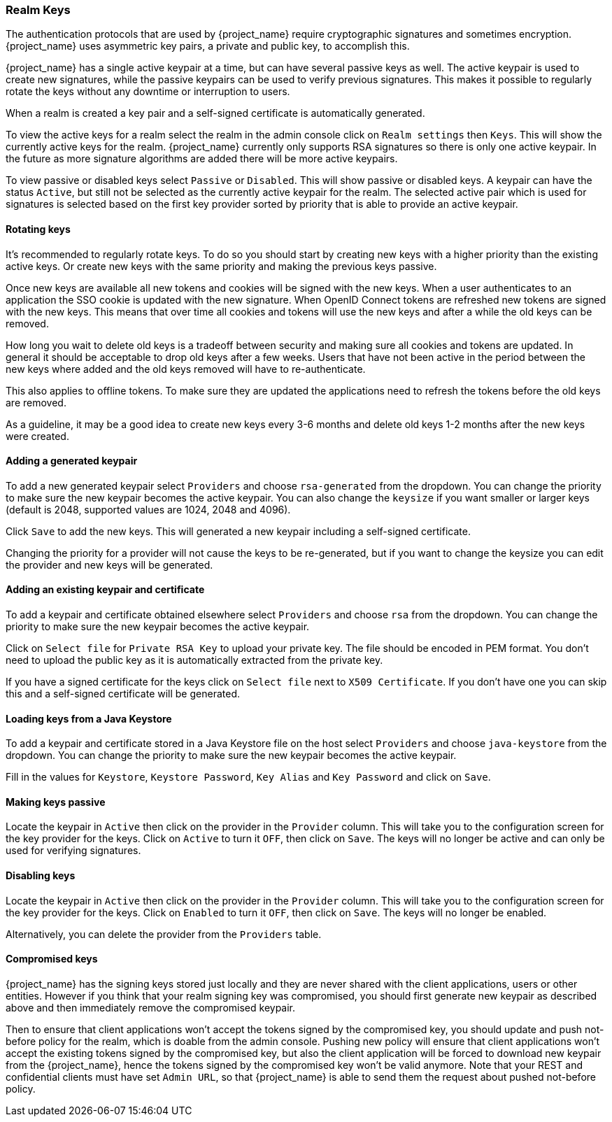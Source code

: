 [[realm_keys]]
=== Realm Keys

The authentication protocols that are used by {project_name} require cryptographic signatures and sometimes
encryption.  {project_name} uses asymmetric key pairs, a private and public key, to accomplish this.

{project_name} has a single active keypair at a time, but can have several passive keys as well. The active keypair
is used to create new signatures, while the passive keypairs can be used to verify previous signatures. This makes it
possible to regularly rotate the keys without any downtime or interruption to users.

When a realm is created a key pair and a self-signed certificate is automatically generated.

To view the active keys for a realm select the realm in the admin console click on `Realm settings` then `Keys`. This
will show the currently active keys for the realm. {project_name} currently only supports RSA signatures so there
is only one active keypair. In the future as more signature algorithms are added there will be more active keypairs.

To view passive or disabled keys select `Passive` or `Disabled`. This will show passive or disabled keys. 
A keypair can have the status `Active`, but still not be selected as the currently active keypair for the realm. 
The selected active pair which is used for signatures is selected based on the first key provider sorted by priority 
that is able to provide an active keypair.

==== Rotating keys

It's recommended to regularly rotate keys. To do so you should start by creating new keys with a higher priority than
the existing active keys. Or create new keys with the same priority and making the previous keys passive.

Once new keys are available all new tokens and cookies will be signed with the new keys. When a user authenticates to an
application the SSO cookie is updated with the new signature. When OpenID Connect tokens are refreshed new tokens are
signed with the new keys. This means that over time all cookies and tokens will use the new keys and after a while the
old keys can be removed.

How long you wait to delete old keys is a tradeoff between security and making sure all cookies and tokens are updated.
In general it should be acceptable to drop old keys after a few weeks. Users that have not been active in the period
between the new keys where added and the old keys removed will have to re-authenticate.

This also applies to offline tokens. To make sure they are updated the applications need to refresh the tokens before
the old keys are removed.

As a guideline, it may be a good idea to create new keys every 3-6 months and delete old keys 1-2 months after the new
keys were created.

==== Adding a generated keypair

To add a new generated keypair select `Providers` and choose `rsa-generated` from the dropdown. You can change the priority
to make sure the new keypair becomes the active keypair. You can also change the `keysize` if you want smaller or larger keys (default is 2048,
supported values are 1024, 2048 and 4096).

Click `Save` to add the new keys. This will generated a new keypair including a self-signed certificate.

Changing the priority for a provider will not cause the keys to be re-generated, but if you want to change the keysize
you can edit the provider and new keys will be generated.

==== Adding an existing keypair and certificate

To add a keypair and certificate obtained elsewhere select `Providers` and choose `rsa` from the dropdown. You can change
the priority to make sure the new keypair becomes the active keypair.

Click on `Select file` for `Private RSA Key` to upload your private key. The file should be encoded in PEM format. You
don't need to upload the public key as it is automatically extracted from the private key.

If you have a signed certificate for the keys click on `Select file` next to `X509 Certificate`. If you don't have one
 you can skip this and a self-signed certificate will be generated.

==== Loading keys from a Java Keystore

To add a keypair and certificate stored in a Java Keystore file on the host select `Providers` and choose `java-keystore`
from the dropdown. You can change the priority to make sure the new keypair becomes the active keypair.

Fill in the values for `Keystore`, `Keystore Password`, `Key Alias` and `Key Password` and click on `Save`.

==== Making keys passive

Locate the keypair in `Active` then click on the provider in the `Provider` column. This will take you to the
configuration screen for the key provider for the keys. Click on `Active` to turn it `OFF`, then click on `Save`. The
keys will no longer be active and can only be used for verifying signatures.

==== Disabling keys

Locate the keypair in `Active` then click on the provider in the `Provider` column. This will take you to the
configuration screen for the key provider for the keys. Click on `Enabled` to turn it `OFF`, then click on `Save`. The
keys will no longer be enabled.

Alternatively, you can delete the provider from the `Providers` table.

==== Compromised keys

{project_name} has the signing keys stored just locally and they are never shared with the client applications, users or other
entities. However if you think that your realm signing key was compromised, you should first generate new keypair as described above and
then immediately remove the compromised keypair.

Then to ensure that client applications won't accept the tokens signed by the compromised key, you should update and push not-before policy for
the realm, which is doable from the admin console. Pushing new policy will ensure that client applications won't accept the existing
tokens signed by the compromised key, but also the client application will be forced to download new keypair from the {project_name}, hence
the tokens signed by the compromised key won't be valid anymore. Note that your REST and confidential clients must have set `Admin URL`, so that
{project_name} is able to send them the request about pushed not-before policy.
